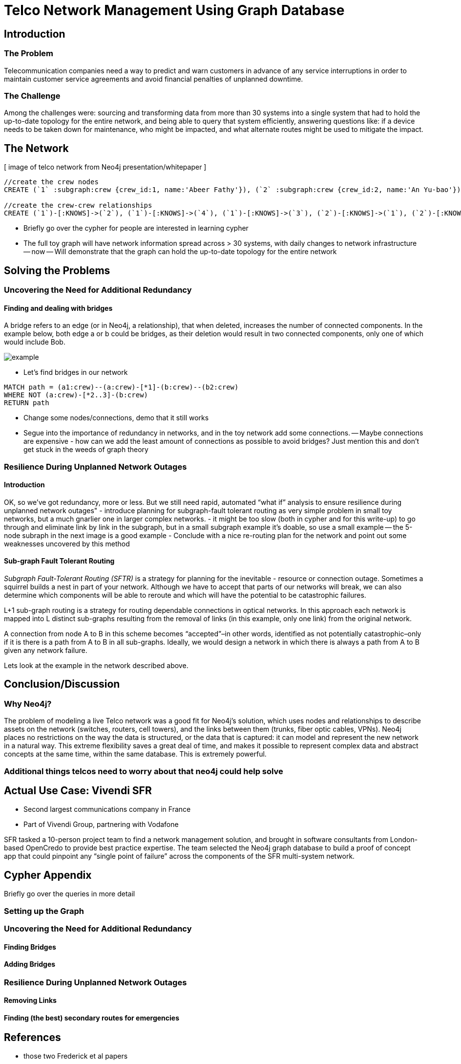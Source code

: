 = Telco Network Management Using Graph Database

== Introduction

=== The Problem

Telecommunication companies need a way to predict and warn customers in advance of any service interruptions in order to maintain customer service agreements and avoid financial penalties of unplanned downtime.

=== The Challenge

Among the challenges were: sourcing and transforming data from more than 30 systems into a single system that had to hold the up-to-date topology for the entire network, and being able to query that system efficiently, answering questions like: if a device needs to be taken down for maintenance, who might be impacted, and what alternate routes might be used to mitigate the impact.

== The Network

[ image of telco network from Neo4j presentation/whitepaper ]

//set up graphgist with a graph that looks very similar to this but with nicer subgraph for demonstration of a semi-realistic SRLG issue, which will be described below

//hide
//setup
[source,cypher]
----
//create the crew nodes
CREATE (`1` :subgraph:crew {crew_id:1, name:'Abeer Fathy'}), (`2` :subgraph:crew {crew_id:2, name:'An Yu-bao'}), (`3` :subgraph:crew {crew_id:3, name:'Anastasiya Vasilyev'}), (`4` :subgraph:crew {crew_id:4, name:'Anna Zaytesev'}), (`5` :subgraph:crew {crew_id:5, name:'Asley Leger'}), (`6`:crew {crew_id:6, name:'Aziza Hsuang-tsung'}), (`7`:crew {crew_id:7, name:'Bai Vasilyev'}), (`8`:crew {crew_id:8, name:'Barbra Schon'}), (`9`:crew {crew_id:9, name:'Bart Kosana'}), (`10`:crew {crew_id:10, name:'Bill Hinzman'}), (`11`:crew {crew_id:11, name:'Bill Cardille'}), (`12`:crew {crew_id:12, name:'Bobba Fett'}), (`13`:crew {crew_id:13, name:'Cai Shen'}), (`14` :service {service_id:1, name:'Cammy Schott'}), (`15`:crew {crew_id:15, name:'Cammy Vinogradov'})

//create the crew-crew relationships
CREATE (`1`)-[:KNOWS]->(`2`), (`1`)-[:KNOWS]->(`4`), (`1`)-[:KNOWS]->(`3`), (`2`)-[:KNOWS]->(`1`), (`2`)-[:KNOWS]->(`3`), (`2`)-[:KNOWS]->(`4`), (`3`)-[:KNOWS]->(`1`), (`3`)-[:KNOWS]->(`2`), (`3`)-[:KNOWS]->(`5`), (`4`)-[:KNOWS]->(`2`), (`4`)-[:KNOWS]->(`1`), (`4`)-[:KNOWS]->(`5`), (`5`)-[:KNOWS]->(`3`), (`5`)-[:KNOWS]->(`4`), (`14`)-[:KNOWS]->(`13`),(`14`)-[:KNOWS]->(`8`),(`14`)-[:KNOWS]->(`7`),(`7`)-[:KNOWS]->(`6`),(`8`)-[:KNOWS]->(`9`),(`13`)-[:KNOWS]->(`10`),(`10`)-[:KNOWS]->(`11`),(`10`)-[:KNOWS]->(`12`),(`12`)-[:KNOWS]->(`11`),(`13`)-[:KNOWS]->(`8`), (`7`)-[:KNOWS]->(`8`), (`8`)-[:KNOWS]->(`6`),(`6`)-[:KNOWS]->(`1`),(`15`)-[:KNOWS]->(`9`),(`13`)-[:KNOWS]->(`9`)
----
//graph

- Briefly go over the cypher for people are interested in learning cypher
- The full toy graph will have network information spread across > 30 systems, with daily changes to network infrastructure
-- now
-- Will demonstrate that the graph can hold the up-to-date topology for the entire network

== Solving the Problems

=== Uncovering the Need for Additional Redundancy

==== Finding and dealing with bridges

A bridge refers to an edge (or in Neo4j, a relationship), that when deleted, increases the number of connected components. In the example below, both edge a or b could be bridges, as their deletion would result in two connected components, only one of which would include Bob. 

image::http://i.imgur.com/DvwWxMI.png[example]

- Let's find bridges in our network
//hide
[source,cypher]
----
MATCH path = (a1:crew)--(a:crew)-[*1]-(b:crew)--(b2:crew)
WHERE NOT (a:crew)-[*2..3]-(b:crew)
RETURN path
----
//graph


- Change some nodes/connections, demo that it still works
- Segue into the importance of redundancy in networks, and in the toy network add some connections.
-- Maybe connections are expensive - how can we add the least amount of connections as possible to avoid bridges? Just mention this and don’t get stuck in the weeds of graph theory

=== Resilience During Unplanned Network Outages

==== Introduction

OK, so we’ve got redundancy, more or less. But we still need rapid, automated “what if” analysis to ensure resilience during unplanned network outages"
- introduce planning for subgraph-fault tolerant routing as very simple problem in small toy networks, but a much gnarlier one in larger complex networks.
- it might be too slow (both in cypher and for this write-up) to go through and eliminate link by link in the subgraph, but in a small subgraph example it’s doable, so use a small example
-- the 5-node subraph in the next image is a good example
- Conclude with a nice re-routing plan for the network and point out some weaknesses uncovered by this method

==== Sub-graph Fault Tolerant Routing

_Subgraph Fault-Tolerant Routing (SFTR)_ is a strategy for planning for the inevitable - resource or connection outage. Sometimes a squirrel builds a nest in part of your network. Although we have to accept that parts of our networks will break, we can also determine which components will be able to reroute and which will have the potential to be catastrophic failures.

L+1 sub-graph routing is a strategy for routing dependable connections in optical networks. In this approach each network is mapped into L distinct sub-graphs resulting from the removal of links (in this example, only one link) from the original network.

A connection from node A to B in this scheme becomes “accepted”–in other words, identified as not potentially catastrophic–only if it is there is a path from A to B in all sub-graphs. Ideally, we would design a network in which there is always a path from A to B given any network failure.

Lets look at the example in the network described above.

== Conclusion/Discussion

=== Why Neo4j?

The problem of modeling a live Telco network was a good fit for Neo4j’s solution, which uses nodes and relationships to describe assets on the network (switches, routers, cell towers), and the links between them (trunks, fiber optic cables, VPNs). Neo4j places no restrictions on the way the data is structured, or the data that is captured: it can model and represent the new network in a natural way. This extreme flexibility saves a great deal of time, and makes it possible to represent complex data and abstract concepts at the same time, within the same database. This is extremely powerful.

=== Additional things telcos need to worry about that neo4j could help solve

== Actual Use Case: Vivendi SFR

- Second largest communications company in France
- Part of Vivendi Group, partnering with Vodafone

SFR tasked a 10-person project team to find a network management solution, and brought in software consultants from London-based OpenCredo to provide best practice expertise. The team selected the Neo4j graph database to build a proof of concept app that could pinpoint any “single point of failure” across the components of the SFR multi-system network.

== Cypher Appendix

Briefly go over the queries in more detail

=== Setting up the Graph

=== Uncovering the Need for Additional Redundancy

==== Finding Bridges

==== Adding Bridges

=== Resilience During Unplanned Network Outages

==== Removing Links

==== Finding (the best) secondary routes for emergencies

== References

- those two Frederick et al papers
- Neo4j ‘intro slides’ and graph connect presentations
- Neo4j telco white paper
- 'http://en.wikipedia.org/wiki/Samuel_Johnson[Networks, Crowds, and Markets]'
- 'http://jexp.de/blog/2014/03/sampling-a-neo4j-database/[Sampling a Neo4j Database]'
